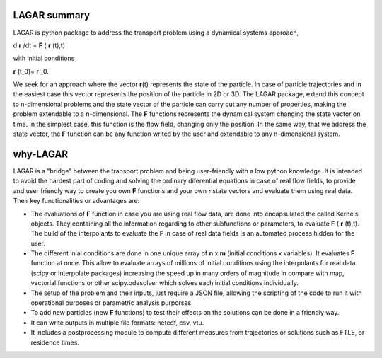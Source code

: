 ﻿.. highlight:: rst

LAGAR summary
=============

LAGAR is python package to address the transport problem using a dynamical systems approach, 

d **r** /dt = **F** ( **r** (t),t)

with initial conditions

**r** (t_0)= **r** _0.

We seek for an approach where the vector **r**\(t) represents the state of the particle. In case of particle trajectories and in the easiest case this vector represents the position of the particle in 2D or 3D. The LAGAR package, extend this concept to n-dimensional problems and the state vector
of the particle can carry out any number of properties, making the problem extendable to a n-dimensional.
The **F** functions represents the dynamical system changing the state vector on time. In the simplest case, this function is the flow field, changing only the position. In the same way, that we address the state vector, the **F** function can be any function writed by the user and extendable
to any n-dimensional system. 


why-LAGAR
=========

LAGAR is a "bridge" between the transport problem and being user-friendly with a low python knowledge. It is intended to avoid the hardest part of coding and solving the ordinary diferential equations in case of real flow fields, to provide and user friendly way to create you own **F** functions and your own **r** state vectors and evaluate them using real data. Their key functionalities or advantages are:

- The evaluations of **F** function in case you are using real flow data, are done into encapsulated the called Kernels objects. They containing all the information regarding to other subfunctions or parameters, to evaluate **F** ( **r** (t),t). The build of the interpolants to evaluate the **F** in case of real data fields is an automated process hidden for the user.

- The different inial conditions are done in one unique array of **n** x **m** (initial conditions x variables). It evaluates **F** function at once. This allow to evaluate arrays of millions of initial conditions using the interpolants for real data (scipy or interpolate packages) increasing the speed up in many orders of magnitude in compare with map, vectorial functions or other scipy.odesolver which solves each initial conditions individually.

- The setup of the problem and their inputs, just require a JSON file, allowing the scripting of the code to run it with operational purposes or parametric analysis purporses.

- To add new particles (new **F** functions) to test their effects on the solutions can be done in a friendly way.

- It can write outputs in multiple file formats: netcdf, csv, vtu.

- It includes a postprocessing module to compute different measures from trajectories or solutions such as FTLE, or residence times.